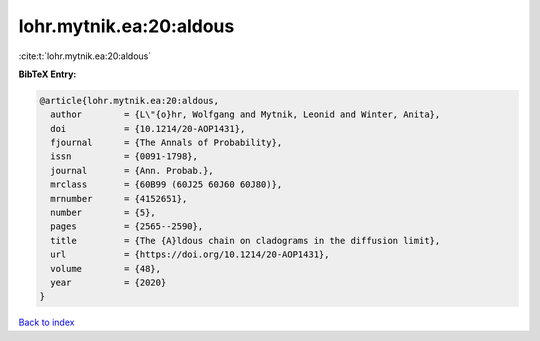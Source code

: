 lohr.mytnik.ea:20:aldous
========================

:cite:t:`lohr.mytnik.ea:20:aldous`

**BibTeX Entry:**

.. code-block:: bibtex

   @article{lohr.mytnik.ea:20:aldous,
     author        = {L\"{o}hr, Wolfgang and Mytnik, Leonid and Winter, Anita},
     doi           = {10.1214/20-AOP1431},
     fjournal      = {The Annals of Probability},
     issn          = {0091-1798},
     journal       = {Ann. Probab.},
     mrclass       = {60B99 (60J25 60J60 60J80)},
     mrnumber      = {4152651},
     number        = {5},
     pages         = {2565--2590},
     title         = {The {A}ldous chain on cladograms in the diffusion limit},
     url           = {https://doi.org/10.1214/20-AOP1431},
     volume        = {48},
     year          = {2020}
   }

`Back to index <../By-Cite-Keys.html>`_
